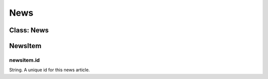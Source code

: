 News
====

Class: News
-----------

.. js:function:: async compass.news.get([start][, limit])

    :param number start: The article number to start fetching at. Defaults to ``0``.
    :param number limit: The number of articles to fetch. Will fetch up to and equal to this number of articles. Defaults to ``10``.
    :returns: List of NewsItem.

NewsItem
--------

newsitem.id
^^^^^^^^^^^
String. A unique id for this news article.
